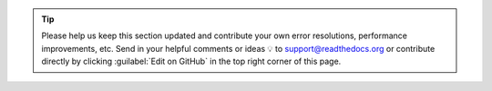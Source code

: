 .. tip::

   Please help us keep this section updated and contribute your own error resolutions, performance improvements, etc.
   Send in your helpful comments or ideas 💡 to support@readthedocs.org
   or contribute directly by clicking :guilabel:`Edit on GitHub` in the top right corner of this page.

